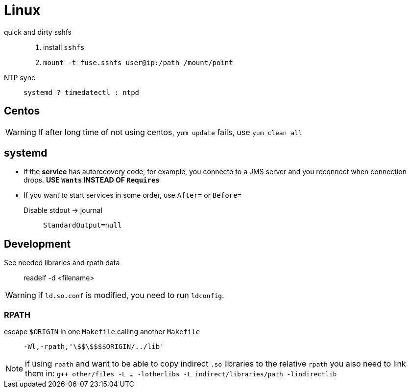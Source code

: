 = Linux


quick and dirty sshfs::
    . install `sshfs`
    . `mount -t fuse.sshfs user@ip:/path /mount/point`

NTP sync::
    `systemd ? timedatectl : ntpd`


== Centos

WARNING: If after long time of not using centos, `yum update` fails, use `yum clean all`

== systemd

* if the **service** has autorecovery code, for example, you connecto to a JMS
server and you reconnect when connection drops. **USE `Wants` INSTEAD OF
`Requires`**

* If you want to start services in some order, use `After=` or `Before=`

Disable stdout -> journal:: `StandardOutput=null` 

== Development

See needed libraries and rpath data::
    readelf -d <filename>

WARNING: if `ld.so.conf` is modified, you need to run `ldconfig`.

=== RPATH

escape `$ORIGIN` in one `Makefile` calling another `Makefile`::
    `-Wl,-rpath,'+++\$$\$$$$ORIGIN/../lib+++'`

NOTE: if using `rpath` and want to be able to copy indirect `.so` libraries to the relative `rpath` you also need to link them in: `g++ other/files -L ... -lotherlibs -L indirect/libraries/path -lindirectlib`

